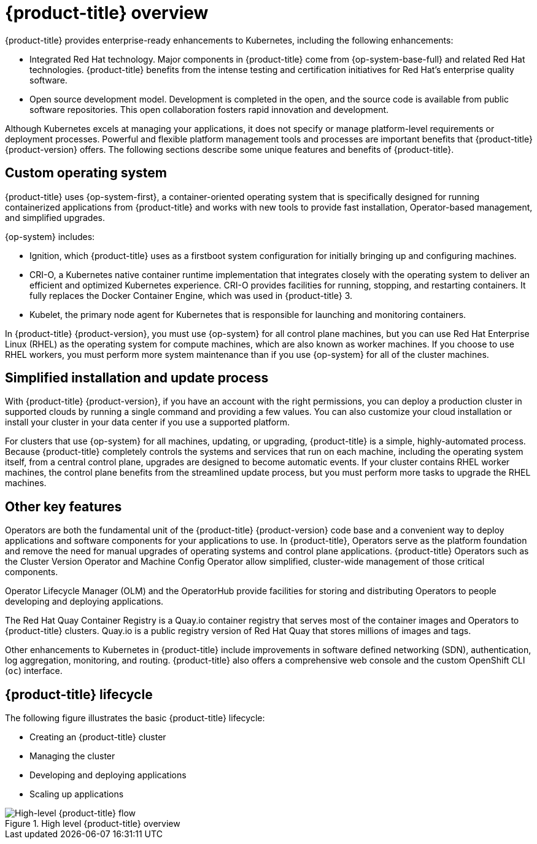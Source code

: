 // Module included in the following assemblies:
//
// * architecture/architecture.adoc

:_content-type: CONCEPT
[id="architecture-platform-benefits_{context}"]
= {product-title} overview

////
Red Hat was one of the early contributors of Kubernetes and quickly integrated
it as the centerpiece of its {product-title} product line. Today, Red Hat
continues as one of the largest contributors to Kubernetes across a wide range
of technology areas.
////

{product-title} provides enterprise-ready enhancements to Kubernetes, including the following enhancements:

ifdef::openshift-origin,openshift-enterprise,openshift-webscale[]
* Hybrid cloud deployments. You can deploy {product-title} clusters to a variety of public cloud platforms or in your data center.
endif::[]
ifdef::openshift-dedicated[]
* {product-title} clusters are deployed on AWS environments and can be used as part of a hybrid approach for application management.
endif::[]
* Integrated Red Hat technology. Major components in {product-title} come from {op-system-base-full} and related Red Hat technologies. {product-title} benefits from the intense testing and certification initiatives for Red Hat's enterprise quality software.
* Open source development model. Development is completed in the open, and the source code is available from public software repositories. This open collaboration fosters rapid innovation and development.

Although Kubernetes excels at managing your applications, it does not specify
or manage platform-level requirements or deployment processes. Powerful and
flexible platform management tools and processes are important benefits that
{product-title} {product-version} offers. The following sections describe some
unique features and benefits of {product-title}.

[id="architecture-custom-os_{context}"]
== Custom operating system

{product-title} uses {op-system-first}, a container-oriented operating system that is specifically designed for running containerized applications from {product-title} and works with new tools to provide fast installation, Operator-based management, and simplified upgrades.

{op-system} includes:

* Ignition, which {product-title} uses as a firstboot system configuration for initially bringing up and configuring machines.
* CRI-O, a Kubernetes native container runtime implementation that integrates closely with the operating system to deliver an efficient and optimized Kubernetes experience. CRI-O provides facilities for running, stopping, and restarting containers. It fully replaces the Docker Container Engine, which was used in {product-title} 3.
* Kubelet, the primary node agent for Kubernetes that is responsible for
launching and monitoring containers.

In {product-title} {product-version}, you must use {op-system} for all control
plane machines, but you can use Red Hat Enterprise Linux (RHEL) as the operating
system for compute machines, which are also known as worker machines. If you choose to use RHEL workers, you
must perform more system maintenance than if you use {op-system} for all of the
cluster machines.

[id="architecture-platform-management_{context}"]
== Simplified installation and update process

With {product-title} {product-version}, if you have an account with the right
permissions, you can deploy a production cluster in supported clouds by running
a single command and providing a few values. You can also customize your cloud
installation or install your cluster in your data center if you use a supported
platform.

For clusters that use {op-system} for all machines, updating, or
upgrading, {product-title} is a simple, highly-automated process. Because
{product-title} completely controls the systems and services that run on each
machine, including the operating system itself, from a central control plane,
upgrades are designed to become automatic events. If your cluster contains
RHEL worker machines, the control plane benefits from the streamlined update
process, but you must perform more tasks to upgrade the RHEL machines.

[id="architecture-key-features_{context}"]
== Other key features

Operators are both the fundamental unit of the {product-title} {product-version}
code base and a convenient way to deploy applications and software components
for your applications to use. In {product-title}, Operators serve as the platform foundation and remove the need for manual upgrades of operating systems and control plane applications. {product-title} Operators such as the
Cluster Version Operator and Machine Config Operator allow simplified,
cluster-wide management of those critical components.

Operator Lifecycle Manager (OLM) and the OperatorHub provide facilities for
storing and distributing Operators to people developing and deploying applications.

The Red Hat Quay Container Registry is a Quay.io container registry that serves
most of the container images and Operators to {product-title} clusters.
Quay.io is a public registry version of Red Hat Quay that stores millions of images
and tags.

Other enhancements to Kubernetes in {product-title} include improvements in
software defined networking (SDN), authentication, log aggregation, monitoring,
and routing. {product-title} also offers a comprehensive web console and the
custom OpenShift CLI (`oc`) interface.


////
{product-title} includes the following infrastructure components:

* OpenShift API server
* Kubernetes API server
* Kubernetes controller manager
* Kubernetes nodes/kubelet
* CRI-O
* {op-system}
* Infrastructure Operators
* Networking (SDN/Router/DNS)
* Storage
* Monitoring
* Telemetry
* Security
* Authorization/Authentication/Oauth
* Logging

It also offers the following user interfaces:
* Web Console
* OpenShift CLI (`oc`)
* Rest API
////


[id="architecture-overview-image_{context}"]
== {product-title} lifecycle

The following figure illustrates the basic {product-title} lifecycle:

* Creating an {product-title} cluster
* Managing the cluster
* Developing and deploying applications
* Scaling up applications

.High level {product-title} overview
image::product-workflow-overview.png[High-level {product-title} flow]
